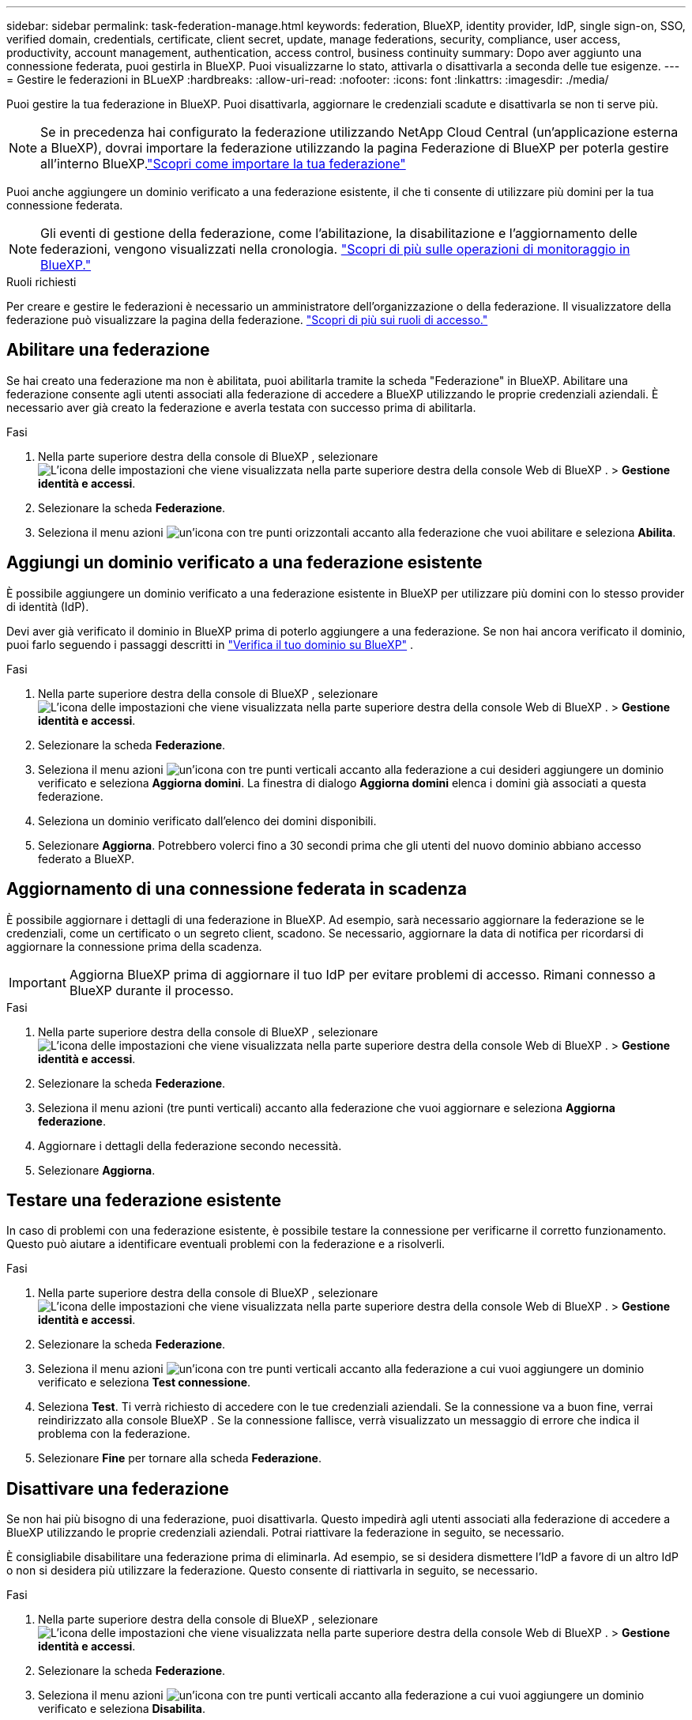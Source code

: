 ---
sidebar: sidebar 
permalink: task-federation-manage.html 
keywords: federation, BlueXP, identity provider, IdP, single sign-on, SSO, verified domain, credentials, certificate, client secret, update, manage federations, security, compliance, user access, productivity, account management, authentication, access control, business continuity 
summary: Dopo aver aggiunto una connessione federata, puoi gestirla in BlueXP. Puoi visualizzarne lo stato, attivarla o disattivarla a seconda delle tue esigenze. 
---
= Gestire le federazioni in BLueXP
:hardbreaks:
:allow-uri-read: 
:nofooter: 
:icons: font
:linkattrs: 
:imagesdir: ./media/


[role="lead"]
Puoi gestire la tua federazione in BlueXP. Puoi disattivarla, aggiornare le credenziali scadute e disattivarla se non ti serve più.


NOTE: Se in precedenza hai configurato la federazione utilizzando NetApp Cloud Central (un'applicazione esterna a BlueXP), dovrai importare la federazione utilizzando la pagina Federazione di BlueXP per poterla gestire all'interno BlueXP.link:task-federation-import.html["Scopri come importare la tua federazione"]

Puoi anche aggiungere un dominio verificato a una federazione esistente, il che ti consente di utilizzare più domini per la tua connessione federata.


NOTE: Gli eventi di gestione della federazione, come l'abilitazione, la disabilitazione e l'aggiornamento delle federazioni, vengono visualizzati nella cronologia. link:task-monitor-cm-operations.html["Scopri di più sulle operazioni di monitoraggio in BlueXP."]

.Ruoli richiesti
Per creare e gestire le federazioni è necessario un amministratore dell'organizzazione o della federazione. Il visualizzatore della federazione può visualizzare la pagina della federazione. link:reference-iam-predefined-roles.html["Scopri di più sui ruoli di accesso."]



== Abilitare una federazione

Se hai creato una federazione ma non è abilitata, puoi abilitarla tramite la scheda "Federazione" in BlueXP. Abilitare una federazione consente agli utenti associati alla federazione di accedere a BlueXP utilizzando le proprie credenziali aziendali. È necessario aver già creato la federazione e averla testata con successo prima di abilitarla.

.Fasi
. Nella parte superiore destra della console di BlueXP , selezionare image:icon-settings-option.png["L'icona delle impostazioni che viene visualizzata nella parte superiore destra della console Web di BlueXP ."] > *Gestione identità e accessi*.
. Selezionare la scheda *Federazione*.
. Seleziona il menu azioni image:icon-action.png["un'icona con tre punti orizzontali"] accanto alla federazione che vuoi abilitare e seleziona *Abilita*.




== Aggiungi un dominio verificato a una federazione esistente

È possibile aggiungere un dominio verificato a una federazione esistente in BlueXP per utilizzare più domini con lo stesso provider di identità (IdP).

Devi aver già verificato il dominio in BlueXP prima di poterlo aggiungere a una federazione. Se non hai ancora verificato il dominio, puoi farlo seguendo i passaggi descritti in link:task-federation-verify-domain.html["Verifica il tuo dominio su BlueXP"] .

.Fasi
. Nella parte superiore destra della console di BlueXP , selezionare image:icon-settings-option.png["L'icona delle impostazioni che viene visualizzata nella parte superiore destra della console Web di BlueXP ."] > *Gestione identità e accessi*.
. Selezionare la scheda *Federazione*.
. Seleziona il menu azioni image:button_3_vert_dots.png["un'icona con tre punti verticali"] accanto alla federazione a cui desideri aggiungere un dominio verificato e seleziona *Aggiorna domini*. La finestra di dialogo *Aggiorna domini* elenca i domini già associati a questa federazione.
. Seleziona un dominio verificato dall'elenco dei domini disponibili.
. Selezionare *Aggiorna*. Potrebbero volerci fino a 30 secondi prima che gli utenti del nuovo dominio abbiano accesso federato a BlueXP.




== Aggiornamento di una connessione federata in scadenza

È possibile aggiornare i dettagli di una federazione in BlueXP. Ad esempio, sarà necessario aggiornare la federazione se le credenziali, come un certificato o un segreto client, scadono. Se necessario, aggiornare la data di notifica per ricordarsi di aggiornare la connessione prima della scadenza.


IMPORTANT: Aggiorna BlueXP prima di aggiornare il tuo IdP per evitare problemi di accesso. Rimani connesso a BlueXP durante il processo.

.Fasi
. Nella parte superiore destra della console di BlueXP , selezionare image:icon-settings-option.png["L'icona delle impostazioni che viene visualizzata nella parte superiore destra della console Web di BlueXP ."] > *Gestione identità e accessi*.
. Selezionare la scheda *Federazione*.
. Seleziona il menu azioni (tre punti verticali) accanto alla federazione che vuoi aggiornare e seleziona *Aggiorna federazione*.
. Aggiornare i dettagli della federazione secondo necessità.
. Selezionare *Aggiorna*.




== Testare una federazione esistente

In caso di problemi con una federazione esistente, è possibile testare la connessione per verificarne il corretto funzionamento. Questo può aiutare a identificare eventuali problemi con la federazione e a risolverli.

.Fasi
. Nella parte superiore destra della console di BlueXP , selezionare image:icon-settings-option.png["L'icona delle impostazioni che viene visualizzata nella parte superiore destra della console Web di BlueXP ."] > *Gestione identità e accessi*.
. Selezionare la scheda *Federazione*.
. Seleziona il menu azioni image:button_3_vert_dots.png["un'icona con tre punti verticali"] accanto alla federazione a cui vuoi aggiungere un dominio verificato e seleziona *Test connessione*.
. Seleziona *Test*. Ti verrà richiesto di accedere con le tue credenziali aziendali. Se la connessione va a buon fine, verrai reindirizzato alla console BlueXP . Se la connessione fallisce, verrà visualizzato un messaggio di errore che indica il problema con la federazione.
. Selezionare *Fine* per tornare alla scheda *Federazione*.




== Disattivare una federazione

Se non hai più bisogno di una federazione, puoi disattivarla. Questo impedirà agli utenti associati alla federazione di accedere a BlueXP utilizzando le proprie credenziali aziendali. Potrai riattivare la federazione in seguito, se necessario.

È consigliabile disabilitare una federazione prima di eliminarla. Ad esempio, se si desidera dismettere l'IdP a favore di un altro IdP o non si desidera più utilizzare la federazione. Questo consente di riattivarla in seguito, se necessario.

.Fasi
. Nella parte superiore destra della console di BlueXP , selezionare image:icon-settings-option.png["L'icona delle impostazioni che viene visualizzata nella parte superiore destra della console Web di BlueXP ."] > *Gestione identità e accessi*.
. Selezionare la scheda *Federazione*.
. Seleziona il menu azioni image:button_3_vert_dots.png["un'icona con tre punti verticali"] accanto alla federazione a cui vuoi aggiungere un dominio verificato e seleziona *Disabilita*.




== Elimina una federazione

Se non hai più bisogno di una federazione, puoi eliminarla. Questo rimuove la federazione da BlueXP e impedisce agli utenti ad essa associati di accedere a BlueXP utilizzando le proprie credenziali aziendali. Ad esempio, se l'IdP viene dismesso o se la federazione non è più necessaria. Dopo aver eliminato una federazione, non è possibile recuperarla. È necessario crearne una nuova.


IMPORTANT: È necessario disattivare una federazione prima di poterla eliminare. Non è possibile ripristinare una federazione dopo averla eliminata.

.Fasi
. Nella parte superiore destra della console di BlueXP , selezionare image:icon-settings-option.png["L'icona delle impostazioni che viene visualizzata nella parte superiore destra della console Web di BlueXP ."] > *Gestione identità e accessi*.
. Selezionare la scheda *Federazione*.
. Seleziona il menu azioni image:button_3_vert_dots.png["un'icona con tre punti verticali"] accanto alla federazione a cui vuoi aggiungere un dominio verificato e seleziona *Elimina*.

